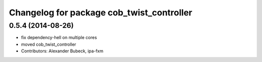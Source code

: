 ^^^^^^^^^^^^^^^^^^^^^^^^^^^^^^^^^^^^^^^^^^
Changelog for package cob_twist_controller
^^^^^^^^^^^^^^^^^^^^^^^^^^^^^^^^^^^^^^^^^^

0.5.4 (2014-08-26)
------------------
* fix dependency-hell on multiple cores
* moved cob_twist_controller
* Contributors: Alexander Bubeck, ipa-fxm

